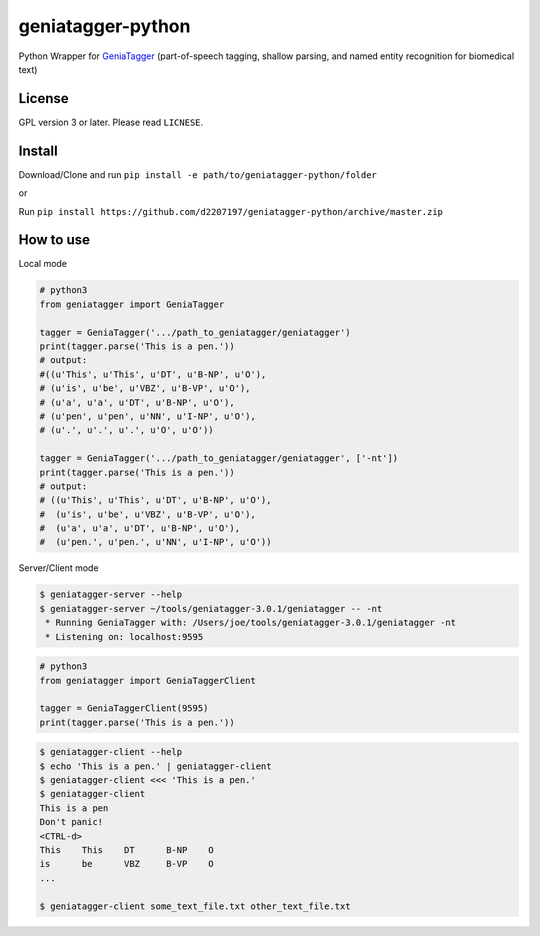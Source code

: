 ==================
geniatagger-python
==================

Python Wrapper for `GeniaTagger`_ (part-of-speech tagging, shallow parsing, and named entity recognition for biomedical text)


.. _GeniaTagger: http://www.nactem.ac.uk/GENIA/tagger/

-------
License
-------

GPL version 3 or later. Please read ``LICNESE``.

-------
Install
-------

Download/Clone and run ``pip install -e path/to/geniatagger-python/folder``

or

Run ``pip install https://github.com/d2207197/geniatagger-python/archive/master.zip``



----------
How to use
----------

Local mode

.. code:: python

  # python3
  from geniatagger import GeniaTagger
  
  tagger = GeniaTagger('.../path_to_geniatagger/geniatagger')
  print(tagger.parse('This is a pen.'))
  # output:
  #((u'This', u'This', u'DT', u'B-NP', u'O'),
  # (u'is', u'be', u'VBZ', u'B-VP', u'O'),
  # (u'a', u'a', u'DT', u'B-NP', u'O'),
  # (u'pen', u'pen', u'NN', u'I-NP', u'O'),
  # (u'.', u'.', u'.', u'O', u'O'))
  
  tagger = GeniaTagger('.../path_to_geniatagger/geniatagger', ['-nt'])
  print(tagger.parse('This is a pen.'))
  # output:
  # ((u'This', u'This', u'DT', u'B-NP', u'O'),
  #  (u'is', u'be', u'VBZ', u'B-VP', u'O'),
  #  (u'a', u'a', u'DT', u'B-NP', u'O'),
  #  (u'pen.', u'pen.', u'NN', u'I-NP', u'O'))

  
Server/Client mode

.. code:: console
  
  $ geniatagger-server --help
  $ geniatagger-server ~/tools/geniatagger-3.0.1/geniatagger -- -nt
   * Running GeniaTagger with: /Users/joe/tools/geniatagger-3.0.1/geniatagger -nt
   * Listening on: localhost:9595
   
.. code:: python

  # python3
  from geniatagger import GeniaTaggerClient
  
  tagger = GeniaTaggerClient(9595)
  print(tagger.parse('This is a pen.'))

.. code:: console

  $ geniatagger-client --help
  $ echo 'This is a pen.' | geniatagger-client
  $ geniatagger-client <<< 'This is a pen.'
  $ geniatagger-client
  This is a pen
  Don't panic!
  <CTRL-d>
  This    This    DT      B-NP    O
  is      be      VBZ     B-VP    O
  ...
  
  $ geniatagger-client some_text_file.txt other_text_file.txt
  
  
  

